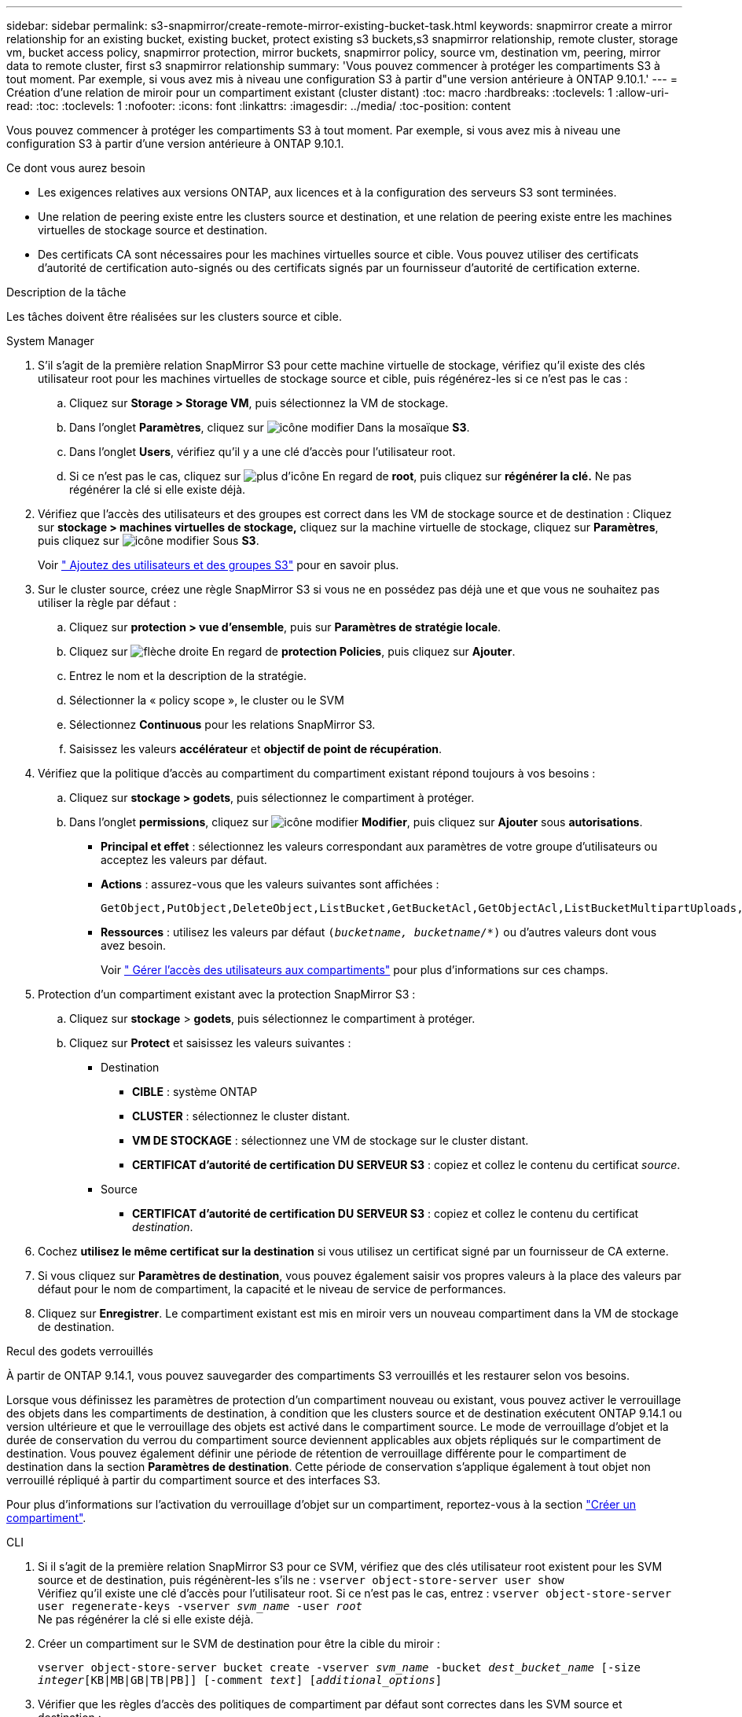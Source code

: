 ---
sidebar: sidebar 
permalink: s3-snapmirror/create-remote-mirror-existing-bucket-task.html 
keywords: snapmirror create a mirror relationship for an existing bucket, existing bucket, protect existing s3 buckets,s3 snapmirror relationship, remote cluster,  storage vm, bucket access policy, snapmirror protection, mirror buckets, snapmirror policy, source vm, destination vm, peering, mirror data to remote cluster, first s3 snapmirror relationship 
summary: 'Vous pouvez commencer à protéger les compartiments S3 à tout moment. Par exemple, si vous avez mis à niveau une configuration S3 à partir d"une version antérieure à ONTAP 9.10.1.' 
---
= Création d'une relation de miroir pour un compartiment existant (cluster distant)
:toc: macro
:hardbreaks:
:toclevels: 1
:allow-uri-read: 
:toc: 
:toclevels: 1
:nofooter: 
:icons: font
:linkattrs: 
:imagesdir: ../media/
:toc-position: content


[role="lead"]
Vous pouvez commencer à protéger les compartiments S3 à tout moment. Par exemple, si vous avez mis à niveau une configuration S3 à partir d'une version antérieure à ONTAP 9.10.1.

.Ce dont vous aurez besoin
* Les exigences relatives aux versions ONTAP, aux licences et à la configuration des serveurs S3 sont terminées.
* Une relation de peering existe entre les clusters source et destination, et une relation de peering existe entre les machines virtuelles de stockage source et destination.
* Des certificats CA sont nécessaires pour les machines virtuelles source et cible. Vous pouvez utiliser des certificats d'autorité de certification auto-signés ou des certificats signés par un fournisseur d'autorité de certification externe.


.Description de la tâche
Les tâches doivent être réalisées sur les clusters source et cible.

[role="tabbed-block"]
====
.System Manager
--
. S'il s'agit de la première relation SnapMirror S3 pour cette machine virtuelle de stockage, vérifiez qu'il existe des clés utilisateur root pour les machines virtuelles de stockage source et cible, puis régénérez-les si ce n'est pas le cas :
+
.. Cliquez sur *Storage > Storage VM*, puis sélectionnez la VM de stockage.
.. Dans l'onglet *Paramètres*, cliquez sur image:icon_pencil.gif["icône modifier"] Dans la mosaïque *S3*.
.. Dans l'onglet *Users*, vérifiez qu'il y a une clé d'accès pour l'utilisateur root.
.. Si ce n'est pas le cas, cliquez sur image:icon_kabob.gif["plus d'icône"] En regard de *root*, puis cliquez sur *régénérer la clé.*
Ne pas régénérer la clé si elle existe déjà.


. Vérifiez que l'accès des utilisateurs et des groupes est correct dans les VM de stockage source et de destination :
Cliquez sur *stockage > machines virtuelles de stockage,* cliquez sur la machine virtuelle de stockage, cliquez sur *Paramètres*, puis cliquez sur image:icon_pencil.gif["icône modifier"] Sous *S3*.
+
Voir link:../task_object_provision_add_s3_users_groups.html[" Ajoutez des utilisateurs et des groupes S3"] pour en savoir plus.

. Sur le cluster source, créez une règle SnapMirror S3 si vous ne en possédez pas déjà une et que vous ne souhaitez pas utiliser la règle par défaut :
+
.. Cliquez sur *protection > vue d'ensemble*, puis sur *Paramètres de stratégie locale*.
.. Cliquez sur image:../media/icon_arrow.gif["flèche droite"] En regard de *protection Policies*, puis cliquez sur *Ajouter*.
.. Entrez le nom et la description de la stratégie.
.. Sélectionner la « policy scope », le cluster ou le SVM
.. Sélectionnez *Continuous* pour les relations SnapMirror S3.
.. Saisissez les valeurs *accélérateur* et *objectif de point de récupération*.


. Vérifiez que la politique d'accès au compartiment du compartiment existant répond toujours à vos besoins :
+
.. Cliquez sur *stockage > godets*, puis sélectionnez le compartiment à protéger.
.. Dans l'onglet *permissions*, cliquez sur image:icon_pencil.gif["icône modifier"] *Modifier*, puis cliquez sur *Ajouter* sous *autorisations*.
+
*** *Principal et effet* : sélectionnez les valeurs correspondant aux paramètres de votre groupe d'utilisateurs ou acceptez les valeurs par défaut.
*** *Actions* : assurez-vous que les valeurs suivantes sont affichées :
+
[listing]
----
GetObject,PutObject,DeleteObject,ListBucket,GetBucketAcl,GetObjectAcl,ListBucketMultipartUploads,ListMultipartUploadParts
----
*** *Ressources* : utilisez les valeurs par défaut `(_bucketname, bucketname_/*)` ou d'autres valeurs dont vous avez besoin.
+
Voir link:../task_object_provision_manage_bucket_access.html[" Gérer l'accès des utilisateurs aux compartiments"] pour plus d'informations sur ces champs.





. Protection d'un compartiment existant avec la protection SnapMirror S3 :
+
.. Cliquez sur *stockage* > *godets*, puis sélectionnez le compartiment à protéger.
.. Cliquez sur *Protect* et saisissez les valeurs suivantes :
+
*** Destination
+
**** *CIBLE* : système ONTAP
**** *CLUSTER* : sélectionnez le cluster distant.
**** *VM DE STOCKAGE* : sélectionnez une VM de stockage sur le cluster distant.
**** *CERTIFICAT d'autorité de certification DU SERVEUR S3* : copiez et collez le contenu du certificat _source_.


*** Source
+
**** *CERTIFICAT d'autorité de certification DU SERVEUR S3* : copiez et collez le contenu du certificat _destination_.






. Cochez *utilisez le même certificat sur la destination* si vous utilisez un certificat signé par un fournisseur de CA externe.
. Si vous cliquez sur *Paramètres de destination*, vous pouvez également saisir vos propres valeurs à la place des valeurs par défaut pour le nom de compartiment, la capacité et le niveau de service de performances.
. Cliquez sur *Enregistrer*. Le compartiment existant est mis en miroir vers un nouveau compartiment dans la VM de stockage de destination.


.Recul des godets verrouillés
À partir de ONTAP 9.14.1, vous pouvez sauvegarder des compartiments S3 verrouillés et les restaurer selon vos besoins.

Lorsque vous définissez les paramètres de protection d'un compartiment nouveau ou existant, vous pouvez activer le verrouillage des objets dans les compartiments de destination, à condition que les clusters source et de destination exécutent ONTAP 9.14.1 ou version ultérieure et que le verrouillage des objets est activé dans le compartiment source. Le mode de verrouillage d'objet et la durée de conservation du verrou du compartiment source deviennent applicables aux objets répliqués sur le compartiment de destination. Vous pouvez également définir une période de rétention de verrouillage différente pour le compartiment de destination dans la section *Paramètres de destination*. Cette période de conservation s'applique également à tout objet non verrouillé répliqué à partir du compartiment source et des interfaces S3.

Pour plus d'informations sur l'activation du verrouillage d'objet sur un compartiment, reportez-vous à la section link:../s3-config/create-bucket-task.html["Créer un compartiment"].

--
.CLI
--
. Si il s'agit de la première relation SnapMirror S3 pour ce SVM, vérifiez que des clés utilisateur root existent pour les SVM source et de destination, puis régénèrent-les s'ils ne :
`vserver object-store-server user show`
 +
Vérifiez qu'il existe une clé d'accès pour l'utilisateur root. Si ce n'est pas le cas, entrez :
`vserver object-store-server user regenerate-keys -vserver _svm_name_ -user _root_`
 +
Ne pas régénérer la clé si elle existe déjà.
. Créer un compartiment sur le SVM de destination pour être la cible du miroir :
+
`vserver object-store-server bucket create -vserver _svm_name_ -bucket _dest_bucket_name_ [-size _integer_[KB|MB|GB|TB|PB]] [-comment _text_] [_additional_options_]`

. Vérifier que les règles d'accès des politiques de compartiment par défaut sont correctes dans les SVM source et destination :
+
`vserver object-store-server bucket policy add-statement -vserver _svm_name_ -bucket _bucket_name_ -effect {allow|deny} -action _object_store_actions_ -principal _user_and_group_names_ -resource _object_store_resources_ [-sid _text_] [-index _integer_]`

+
.Exemple
[listing]
----
src_cluster::> vserver object-store-server bucket policy add-statement -bucket test-bucket -effect allow -action GetObject,PutObject,DeleteObject,ListBucket,GetBucketAcl,GetObjectAcl,ListBucketMultipartUploads,ListMultipartUploadParts -principal - -resource test-bucket, test-bucket /*
----
. Sur la SVM source, créez une règle SnapMirror S3 si vous ne en possédez pas déjà une et que vous ne souhaitez pas utiliser la règle par défaut :
+
`snapmirror policy create -vserver svm_name -policy policy_name -type continuous [-rpo _integer_] [-throttle _throttle_type_] [-comment _text_] [_additional_options_]`

+
Paramètres :

+
** `continuous` – Le seul type de règle pour les relations SnapMirror S3 (obligatoire).
** `-rpo` – indique le temps de l'objectif de point de récupération, en secondes (facultatif).
** `-throttle` – spécifie la limite supérieure sur le débit/bande passante, en kilo-octets/secondes (facultatif).
+
.Exemple
[listing]
----
src_cluster::> snapmirror policy create -vserver vs0 -type continuous -rpo 0 -policy test-policy
----


. Installez les certificats CA sur les SVM admin des clusters source et destination :
+
.. Sur le cluster source, installez le certificat de l'autorité de certification qui a signé le certificat du serveur _destination_ S3 :
`security certificate install -type server-ca -vserver _src_admin_svm_ -cert-name _dest_server_certificate_`
.. Sur le cluster de destination, installez le certificat de l'autorité de certification qui a signé le certificat du serveur _source_ S3 :
`security certificate install -type server-ca -vserver _dest_admin_svm_ -cert-name _src_server_certificate_`
 +
Si vous utilisez un certificat signé par un fournisseur d'autorité de certification externe, installez le même certificat sur le SVM d'administration source et de destination.
+
Voir la `security certificate install` page de manuel pour plus de détails.



. Sur le SVM source, créer une relation SnapMirror S3 :
+
`snapmirror create -source-path _src_svm_name_:/bucket/_bucket_name_ -destination-path dest_peer_svm_name:/bucket/_bucket_name_, ...} [-policy policy_name]`

+
Vous pouvez utiliser une stratégie que vous avez créée ou accepter la règle par défaut.

+
.Exemple
[listing]
----
src_cluster::> snapmirror create -source-path vs0:/bucket/test-bucket -destination-path vs1:/bucket/test-bucket-mirror -policy test-policy
----
. Vérifiez que la mise en miroir est active :
`snapmirror show -policy-type continuous -fields status`


--
====